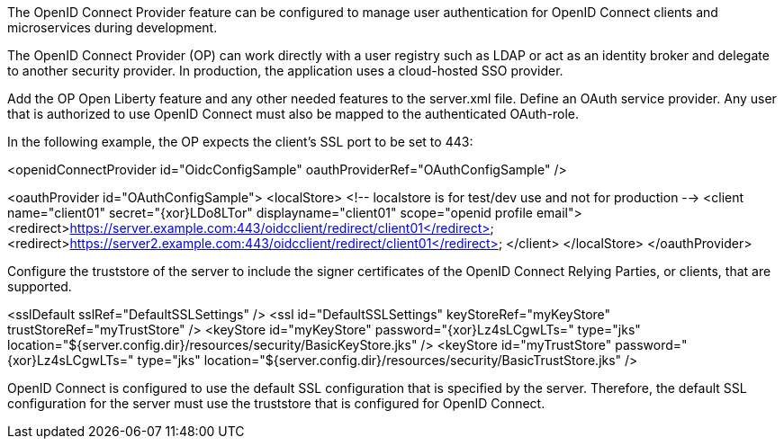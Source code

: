 The OpenID Connect Provider feature can be configured to manage user authentication for OpenID Connect clients and microservices during development.


The OpenID Connect Provider (OP) can work directly with a user registry such as LDAP or act as an identity broker and delegate to another security provider.
In production, the application uses a cloud-hosted SSO provider.

Add the OP Open Liberty feature and any other needed features to the server.xml file.
Define an OAuth service provider.
Any user that is authorized to use OpenID Connect must also be mapped to the authenticated OAuth-role.

In the following example, the OP expects the client’s SSL port to be set to 443:

<openidConnectProvider id="OidcConfigSample" oauthProviderRef="OAuthConfigSample" />

<oauthProvider id="OAuthConfigSample">
<localStore>
<!-- localstore is for test/dev use and not for production -->
<client name="client01" secret="{xor}LDo8LTor"
displayname="client01"
scope="openid profile email">
   <redirect>https://server.example.com:443/oidcclient/redirect/client01</redirect>
   <redirect>https://server2.example.com:443/oidcclient/redirect/client01</redirect>
</client>
</localStore>
</oauthProvider>

Configure the truststore of the server to include the signer certificates of the OpenID Connect Relying Parties, or clients, that are supported.

<sslDefault sslRef="DefaultSSLSettings" />
<ssl id="DefaultSSLSettings" keyStoreRef="myKeyStore" trustStoreRef="myTrustStore" />
<keyStore id="myKeyStore" password="{xor}Lz4sLCgwLTs=" type="jks" location="${server.config.dir}/resources/security/BasicKeyStore.jks" />
<keyStore id="myTrustStore" password="{xor}Lz4sLCgwLTs=" type="jks" location="${server.config.dir}/resources/security/BasicTrustStore.jks" />

OpenID Connect is configured to use the default SSL configuration that is specified by the server. Therefore, the default SSL configuration for the server must use the truststore that is configured for OpenID Connect.
